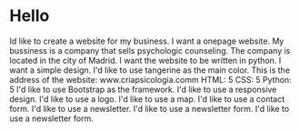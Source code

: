 * Hello
Id like to create a website for my business.
I want a onepage website.
My bussiness is a company that sells psychologic counseling.
The company is located in the city of Madrid.
I want the website to be written in python.
I want a simple design.
I'd like to use tangerine as the main color.
This is the address of the website:
www.criapsicologia.comm
HTML: 5
CSS: 5
Python: 5
I'd like to use Bootstrap as the framework.
I'd like to use a responsive design.
I'd like to use a logo.
I'd like to use a map.
I'd like to use a contact form.
I'd like to use a newsletter.
I'd like to use a newsletter form.
I'd like to use a newsletter form.

